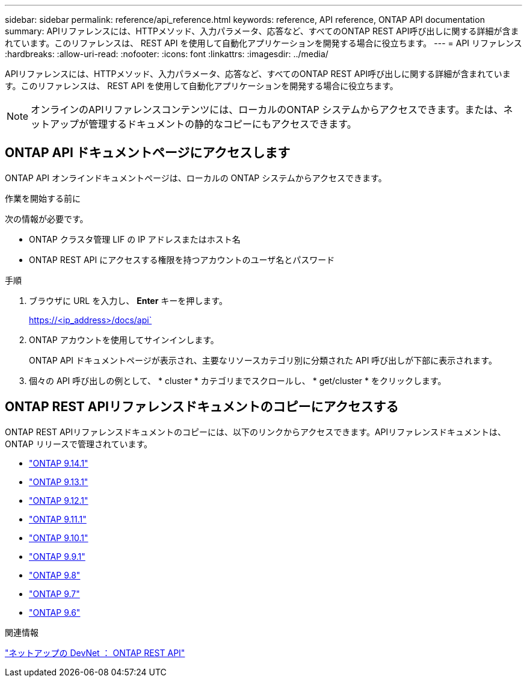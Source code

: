---
sidebar: sidebar 
permalink: reference/api_reference.html 
keywords: reference, API reference, ONTAP API documentation 
summary: APIリファレンスには、HTTPメソッド、入力パラメータ、応答など、すべてのONTAP REST API呼び出しに関する詳細が含まれています。このリファレンスは、 REST API を使用して自動化アプリケーションを開発する場合に役立ちます。 
---
= API リファレンス
:hardbreaks:
:allow-uri-read: 
:nofooter: 
:icons: font
:linkattrs: 
:imagesdir: ../media/


[role="lead"]
APIリファレンスには、HTTPメソッド、入力パラメータ、応答など、すべてのONTAP REST API呼び出しに関する詳細が含まれています。このリファレンスは、 REST API を使用して自動化アプリケーションを開発する場合に役立ちます。


NOTE: オンラインのAPIリファレンスコンテンツには、ローカルのONTAP システムからアクセスできます。または、ネットアップが管理するドキュメントの静的なコピーにもアクセスできます。



== ONTAP API ドキュメントページにアクセスします

[role="lead"]
ONTAP API オンラインドキュメントページは、ローカルの ONTAP システムからアクセスできます。

.作業を開始する前に
次の情報が必要です。

* ONTAP クラスタ管理 LIF の IP アドレスまたはホスト名
* ONTAP REST API にアクセスする権限を持つアカウントのユーザ名とパスワード


.手順
. ブラウザに URL を入力し、 *Enter* キーを押します。
+
https://<ip_address>/docs/api`

. ONTAP アカウントを使用してサインインします。
+
ONTAP API ドキュメントページが表示され、主要なリソースカテゴリ別に分類された API 呼び出しが下部に表示されます。

. 個々の API 呼び出しの例として、 * cluster * カテゴリまでスクロールし、 * get/cluster * をクリックします。




== ONTAP REST APIリファレンスドキュメントのコピーにアクセスする

[role="lead"]
ONTAP REST APIリファレンスドキュメントのコピーには、以下のリンクからアクセスできます。APIリファレンスドキュメントは、ONTAP リリースで管理されています。

* https://library.netapp.com/ecmdocs/ECMLP2886775/html/["ONTAP 9.14.1"^]
* https://library.netapp.com/ecmdocs/ECMLP2885799/html/["ONTAP 9.13.1"^]
* https://library.netapp.com/ecmdocs/ECMLP2884821/html/["ONTAP 9.12.1"^]
* https://library.netapp.com/ecmdocs/ECMLP2882307/html/["ONTAP 9.11.1"^]
* https://library.netapp.com/ecmdocs/ECMLP2879871/html/["ONTAP 9.10.1"^]
* https://library.netapp.com/ecmdocs/ECMLP2876964/html/["ONTAP 9.9.1"^]
* https://library.netapp.com/ecmdocs/ECMLP2874708/html/["ONTAP 9.8"^]
* https://library.netapp.com/ecmdocs/ECMLP2862544/html/["ONTAP 9.7"^]
* https://library.netapp.com/ecmdocs/ECMLP2856304/html/["ONTAP 9.6"^]


.関連情報
https://devnet.netapp.com/restapi.php["ネットアップの DevNet ： ONTAP REST API"^]
